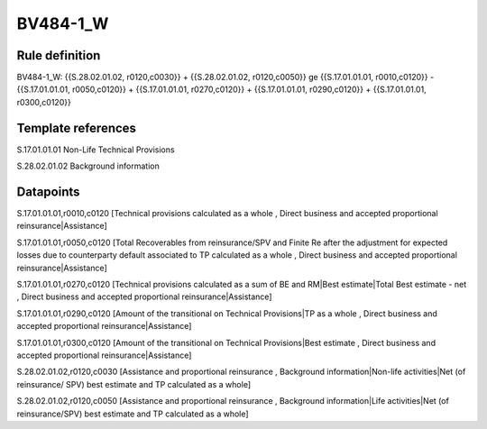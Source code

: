 =========
BV484-1_W
=========

Rule definition
---------------

BV484-1_W: {{S.28.02.01.02, r0120,c0030}} + {{S.28.02.01.02, r0120,c0050}} ge {{S.17.01.01.01, r0010,c0120}} - {{S.17.01.01.01, r0050,c0120}} + {{S.17.01.01.01, r0270,c0120}} + {{S.17.01.01.01, r0290,c0120}} + {{S.17.01.01.01, r0300,c0120}}


Template references
-------------------

S.17.01.01.01 Non-Life Technical Provisions

S.28.02.01.02 Background information


Datapoints
----------

S.17.01.01.01,r0010,c0120 [Technical provisions calculated as a whole , Direct business and accepted proportional reinsurance|Assistance]

S.17.01.01.01,r0050,c0120 [Total Recoverables from reinsurance/SPV and Finite Re after the adjustment for expected losses due to counterparty default associated to TP calculated as a whole , Direct business and accepted proportional reinsurance|Assistance]

S.17.01.01.01,r0270,c0120 [Technical provisions calculated as a sum of BE and RM|Best estimate|Total Best estimate - net , Direct business and accepted proportional reinsurance|Assistance]

S.17.01.01.01,r0290,c0120 [Amount of the transitional on Technical Provisions|TP as a whole , Direct business and accepted proportional reinsurance|Assistance]

S.17.01.01.01,r0300,c0120 [Amount of the transitional on Technical Provisions|Best estimate , Direct business and accepted proportional reinsurance|Assistance]

S.28.02.01.02,r0120,c0030 [Assistance and proportional reinsurance , Background information|Non-life activities|Net (of reinsurance/ SPV) best estimate and TP calculated as a whole]

S.28.02.01.02,r0120,c0050 [Assistance and proportional reinsurance , Background information|Life activities|Net (of reinsurance/SPV) best estimate and TP calculated as a whole]



